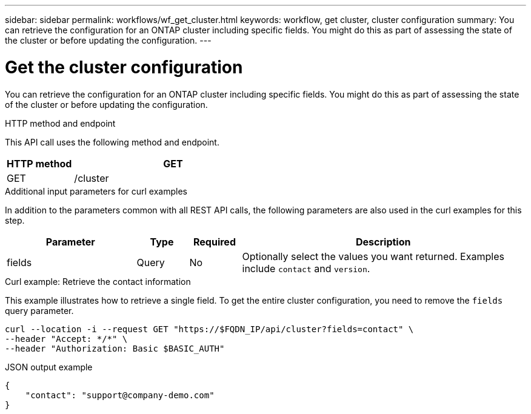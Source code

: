 ---
sidebar: sidebar
permalink: workflows/wf_get_cluster.html
keywords: workflow, get cluster, cluster configuration
summary: You can retrieve the configuration for an ONTAP cluster including specific fields. You might do this as part of assessing the state of the cluster or before updating the configuration.
---

= Get the cluster configuration
:hardbreaks:
:nofooter:
:icons: font
:linkattrs:
:imagesdir: ./media/

[.lead]
You can retrieve the configuration for an ONTAP cluster including specific fields. You might do this as part of assessing the state of the cluster or before updating the configuration.

.HTTP method and endpoint

This API call uses the following method and endpoint.

[cols="25,75"*,options="header"]
|===
|HTTP method
|GET
|GET
|/cluster
|===

.Additional input parameters for curl examples

In addition to the parameters common with all REST API calls, the following parameters are also used in the curl examples for this step.

[cols="25,10,10,55"*,options="header"]
|===
|Parameter
|Type
|Required
|Description
|fields
|Query
|No
|Optionally select the values you want returned. Examples include `contact` and `version`.
|===

.Curl example: Retrieve the contact information

This example illustrates how to retrieve a single field. To get the entire cluster configuration, you need to remove the `fields` query parameter.

[source,curl]
curl --location -i --request GET "https://$FQDN_IP/api/cluster?fields=contact" \
--header "Accept: */*" \
--header "Authorization: Basic $BASIC_AUTH"

.JSON output example
----
{
    "contact": "support@company-demo.com"
}
----